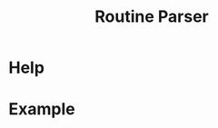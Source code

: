 :PROPERTIES:
:ID:       85b20216-7707-4c47-96e9-2eccc110a0c0
:ROAM_ALIASES: routineParser
:END:
#+title: Routine Parser

* Help
#+begin_src bash :exports result :results pp
routineParser help
#+end_src

#+RESULTS:
#+begin_example
This is a multiple-dispatch command.  -h/--help/--help-syntax is available
for top-level/all subcommands.  Usage is like:
    routineParser {SUBCMD} [subcommand-opts & args]
where subcommand syntaxes are as follows:

  summary [REQUIRED,optional-params]
    Checks if routine is not larger than day
  Options:
      -r=, --routineYaml=  string  REQUIRED  set routineYaml
      -t=, --today=        string  ""        set today

  represent [REQUIRED,optional-params]
    Generates the routine representation in Markdown

    The float hours described at `dayStart` overrides the configuration day
    start
  Options:
      -r=, --routineYaml=  string  REQUIRED  set routineYaml
      -d=, --dayStart=     float   -1.0      set dayStart
      -t=, --today=        string  ""        set today

  patchTimetomeRepeatingTasks [REQUIRED,optional-params]
    Patches the timeto.me export file with the routine tasks
  Options:
      -r=, --routineYaml=   string  REQUIRED  set routineYaml
      -t=, --timetomeJson=  string  REQUIRED  set timetomeJson
      -d=, --dayStart=      float   -1.0      set dayStart
      --today=              string  ""        set today
#+end_example


* Example
#+begin_src bash :exports result :results pp
routineParser represent -r example.yaml
#+end_src

#+RESULTS:
#+begin_example
## Wake up (08:00-08:22)
### Exit bedroom (08:00-08:17)
- Vest clothes (08:00-08:05)
- Make the bed (08:07-08:12)
- Drink water (08:14-08:15)

## Waking the body (08:30-12:49)
### Breakfast (08:30-12:44)
- Prepare the breakfast (08:30-11:00)
- Eat the breakfast (11:02-12:42)

## Morning work (12:57-21:04)
### Work (12:57-20:59)
- Work (12:57-20:57)
#+end_example
